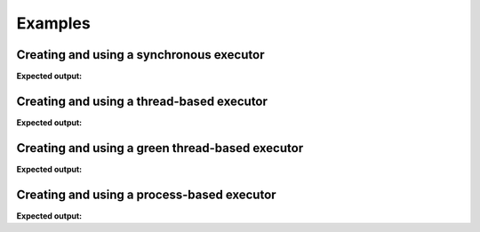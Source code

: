 ========
Examples
========

-----------------------------------------
Creating and using a synchronous executor
-----------------------------------------

.. testcode::

    import time

    import futurist

    def delayed_func():
        time.sleep(0.1)
        return "hello"

    e = futurist.SynchronousExecutor()
    fut = e.submit(delayed_func)
    print(fut.result())
    e.shutdown()

**Expected output:**

.. testoutput::

    hello


------------------------------------------
Creating and using a thread-based executor
------------------------------------------

.. testcode::

    import time

    import futurist

    def delayed_func():
        time.sleep(0.1)
        return "hello"

    e = futurist.ThreadPoolExecutor()
    fut = e.submit(delayed_func)
    print(fut.result())
    e.shutdown()

**Expected output:**

.. testoutput::

    hello

------------------------------------------------
Creating and using a green thread-based executor
------------------------------------------------

.. testcode::

    import time

    import futurist

    def delayed_func():
        time.sleep(0.1)
        return "hello"

    e = futurist.GreenThreadPoolExecutor()
    fut = e.submit(delayed_func)
    print(fut.result())
    e.shutdown()

**Expected output:**

.. testoutput::

    hello


-------------------------------------------
Creating and using a process-based executor
-------------------------------------------

.. testcode::

    import time

    import futurist

    def delayed_func():
        time.sleep(0.1)
        return "hello"

    e = futurist.ProcessPoolExecutor()
    fut = e.submit(delayed_func)
    print(fut.result())
    e.shutdown()

**Expected output:**

.. testoutput::

    hello
